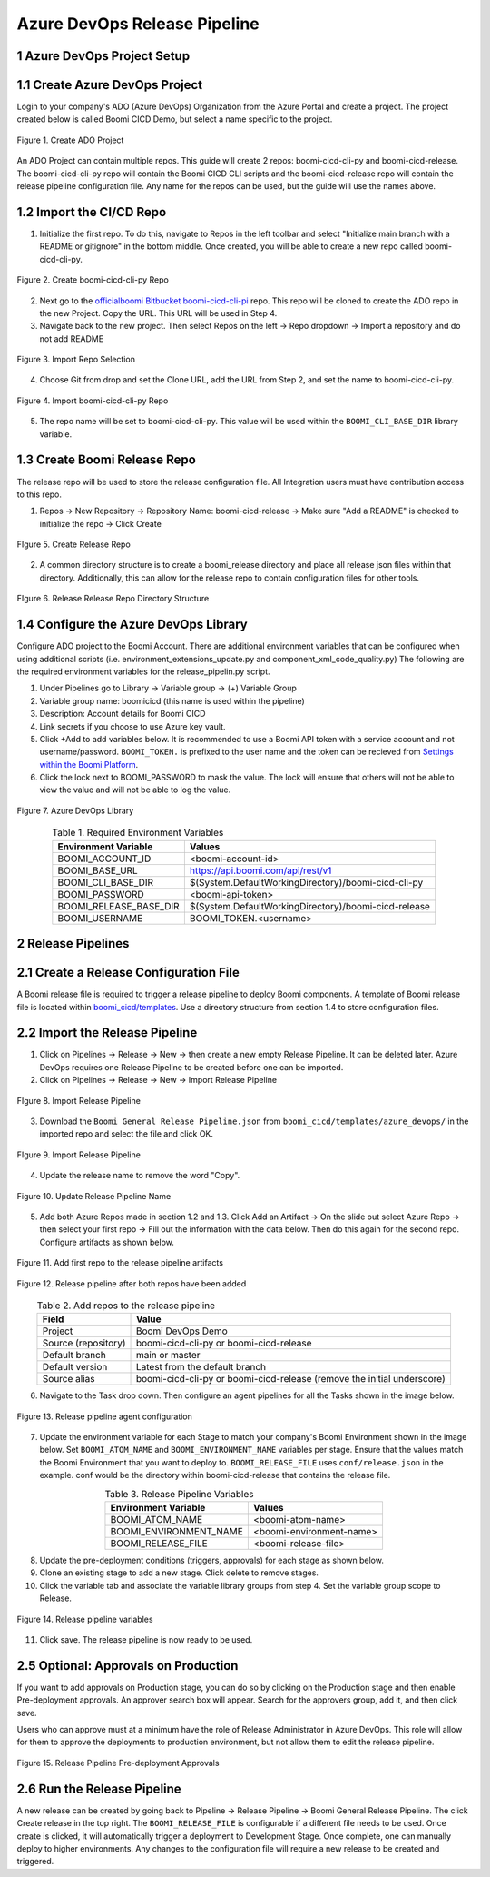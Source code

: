 Azure DevOps Release Pipeline
=============================

1 Azure DevOps Project Setup
--------------------------------------------

1.1 Create Azure DevOps Project
--------------------------------------------

Login to your company's ADO (Azure DevOps) Organization from the Azure Portal and create a project.
The project created below is called Boomi CICD Demo, but select a name specific to the project.

.. figure:: assets-ado/ado-create-project.png
   :width: 80%
   :align: center

   Figure 1. Create ADO Project

An ADO Project can contain multiple repos. This guide will create 2 repos: boomi-cicd-cli-py and boomi-cicd-release. The boomi-cicd-cli-py repo will contain the Boomi CICD CLI scripts and the boomi-cicd-release repo will contain the release pipeline configuration file. Any name for the repos can be used, but the guide will use the names above.


1.2	Import the CI/CD Repo
--------------------------------------------

1.	Initialize the first repo. To do this, navigate to Repos in the left toolbar and select "Initialize main branch with a README or gitignore" in the bottom middle. Once created, you will be able to create a new repo called boomi-cicd-cli-py.

.. figure:: assets-ado/ado-create-first-repo.png
   :width: 80%
   :align: center

   Figure 2. Create boomi-cicd-cli-py Repo

2.	Next go to the `officialboomi Bitbucket boomi-cicd-cli-pi <https://bitbucket.org/officialboomi/boomi-cicd-cli-py/src/main/>`_ repo. This repo will be cloned to create the ADO repo in the new Project. Copy the URL. This URL will be used in Step 4.
3. Navigate back to the new project. Then select Repos on the left -> Repo dropdown -> Import a repository and do not add README

.. figure:: assets-ado/ado-import-repo.png
   :width: 80%
   :align: center

   Figure 3. Import Repo Selection

4.	Choose Git from drop and set the Clone URL, add the URL from Step 2, and set the name to boomi-cicd-cli-py.

.. figure:: assets-ado/ado-import-git-repo.png
   :width: 80%
   :align: center

   Figure 4. Import boomi-cicd-cli-py Repo

5.	The repo name will be set to boomi-cicd-cli-py. This value will be used within the ``BOOMI_CLI_BASE_DIR`` library variable.



1.3	Create Boomi Release Repo
--------------------------------------------

The release repo will be used to store the release configuration file. All Integration users must have contribution access to this repo.

1. Repos -> New Repository -> Repository Name: boomi-cicd-release -> Make sure "Add a README" is checked to initialize the repo -> Click Create


.. figure:: assets-ado/ado-create-release-repo.png
   :width: 80%
   :align: center

   FIgure 5. Create Release Repo

2. A common directory structure is to create a boomi_release directory and place all release json files within that directory. Additionally, this can allow for the release repo to contain configuration files for other tools.


.. figure:: assets-ado/ado-create-release-repo-structure.png
   :width: 80%
   :align: center

   FIgure 6. Release Release Repo Directory Structure


1.4	 Configure the Azure DevOps Library
--------------------------------------------

Configure ADO project to the Boomi Account. There are additional environment variables that can be configured when using additional scripts (i.e. environment_extensions_update.py and component_xml_code_quality.py) The following are the required environment variables for the release_pipelin.py script.

1. Under Pipelines go to Library -> Variable group -> (+) Variable Group
2. Variable group name: boomicicd (this name is used within the pipeline)
3. Description: Account details for Boomi CICD
4. Link secrets if  you choose to use Azure key vault.
5. Click +Add to add variables below. It is recommended to use a Boomi API token with a service account and not username/password. ``BOOMI_TOKEN.`` is prefixed to the user name and the token can be recieved from `Settings within the Boomi Platform <https://help.boomi.com/bundle/atomsphere_platform/page/int-Adding_API_tokens.html>`_.
6. Click the lock next to BOOMI_PASSWORD to mask the value. The lock will ensure that others will not be able to view the value and will not be able to log the value.

.. figure:: assets-ado/ado-library.png
   :width: 80%
   :align: center

   Figure 7. Azure DevOps Library

.. table:: Table 1. Required Environment Variables
   :align: center

   +------------------------+------------------------------------------------------+
   | Environment Variable   | Values                                               |
   +========================+======================================================+
   | BOOMI_ACCOUNT_ID       | <boomi-account-id>                                   |
   +------------------------+------------------------------------------------------+
   | BOOMI_BASE_URL         | https://api.boomi.com/api/rest/v1                    |
   +------------------------+------------------------------------------------------+
   | BOOMI_CLI_BASE_DIR     | $(System.DefaultWorkingDirectory)/boomi-cicd-cli-py  |
   +------------------------+------------------------------------------------------+
   | BOOMI_PASSWORD         | <boomi-api-token>                                    |
   +------------------------+------------------------------------------------------+
   | BOOMI_RELEASE_BASE_DIR | $(System.DefaultWorkingDirectory)/boomi-cicd-release |
   +------------------------+------------------------------------------------------+
   | BOOMI_USERNAME         | BOOMI_TOKEN.<username>                               |
   +------------------------+------------------------------------------------------+



2	Release Pipelines
--------------------------------------------

2.1	Create a Release Configuration File
--------------------------------------------

A Boomi release file is required to trigger a release pipeline to deploy Boomi components. A template of Boomi release file is located within `boomi_cicd/templates <../getting-started/release.html>`_. Use a directory structure from section 1.4 to store configuration files.


2.2	Import the Release Pipeline
--------------------------------------------

1. Click on Pipelines -> Release -> New -> then create a new empty Release Pipeline. It can be deleted later. Azure DevOps requires one Release Pipeline to be created before one can be imported.
2. Click on Pipelines -> Release -> New -> Import Release Pipeline

.. figure:: assets-ado/ado-import-release-pipeline.png
   :width: 80%
   :align: center

   FIgure 8. Import Release Pipeline

3. Download the ``Boomi General Release Pipeline.json`` from  ``boomi_cicd/templates/azure_devops/`` in the imported repo and
   select the file and click OK.

.. figure:: assets-ado/ado-import-release-pipeline-2.png
   :width: 80%
   :align: center

   FIgure 9. Import Release Pipeline

4. Update the release name to remove the word "Copy".

.. figure:: assets-ado/ado-release-pipeline-name.png
   :width: 80%
   :align: center

   Figure 10. Update Release Pipeline Name

5. Add both Azure Repos made in section 1.2 and 1.3. Click Add an Artifact -> On the slide out select Azure Repo -> then select your first repo -> Fill out the information with the data below. Then do this again for the second repo. Configure artifacts as shown below.

.. figure:: assets-ado/ado-release-pipeline-artifacts.png
   :width: 80%
   :align: center

   Figure 11. Add first repo to the release pipeline artifacts

.. figure:: assets-ado/ado-release-pipeline-artifacts-2.png
   :width: 80%
   :align: center

   Figure 12. Release pipeline after both repos have been added

.. table:: Table 2. Add repos to the release pipeline
   :align: center

   +---------------------+-------------------------------------------------------------------------+
   | Field               | Value                                                                   |
   +=====================+=========================================================================+
   | Project             | Boomi DevOps Demo                                                       |
   +---------------------+-------------------------------------------------------------------------+
   | Source (repository) | boomi-cicd-cli-py or boomi-cicd-release                                 |
   +---------------------+-------------------------------------------------------------------------+
   | Default branch      | main or master                                                          |
   +---------------------+-------------------------------------------------------------------------+
   | Default version     | Latest from the default branch                                          |
   +---------------------+-------------------------------------------------------------------------+
   | Source alias        | boomi-cicd-cli-py or boomi-cicd-release (remove the initial underscore) |
   +---------------------+-------------------------------------------------------------------------+

6. Navigate to the Task drop down. Then configure an agent pipelines for all the Tasks shown in the image below.

.. figure:: assets-ado/ado-release-pipeline-agent.png
   :width: 80%
   :align: center

   Figure 13. Release pipeline agent configuration

7. Update the environment variable for each Stage to match your company's Boomi Environment shown in the image below.  Set ``BOOMI_ATOM_NAME`` and ``BOOMI_ENVIRONMENT_NAME`` variables per stage. Ensure that the values match the Boomi Environment that you want to deploy to. ``BOOMI_RELEASE_FILE`` uses ``conf/release.json`` in the example. conf would be the directory within boomi-cicd-release that contains the release file.

.. table:: Table 3. Release Pipeline Variables
   :align: center

   +------------------------+------------------------------------------------------+
   | Environment Variable   | Values                                               |
   +========================+======================================================+
   | BOOMI_ATOM_NAME        | <boomi-atom-name>                                    |
   +------------------------+------------------------------------------------------+
   | BOOMI_ENVIRONMENT_NAME | <boomi-environment-name>                             |
   +------------------------+------------------------------------------------------+
   | BOOMI_RELEASE_FILE     | <boomi-release-file>                                 |
   +------------------------+------------------------------------------------------+


8. Update the pre-deployment conditions (triggers, approvals) for each stage as shown below.
9. Clone an existing stage to add a new stage. Click delete to remove stages.
10. Click the variable tab and associate the variable library groups from step 4. Set the variable group scope to Release.

.. figure:: assets-ado/ado-release-pipeline-variables.png
   :width: 80%
   :align: center

   Figure 14. Release pipeline variables

11. Click save. The release pipeline is now ready to be used.


2.5 Optional: Approvals on Production
--------------------------------------------

If you want to add approvals on Production stage, you can do so by clicking on the Production stage and then enable Pre-deployment approvals. An approver search box will appear. Search for the approvers group, add it, and then click save.

Users who can approve must at a minimum have the role of Release Administrator in Azure DevOps. This role will allow
for them to approve the deployments to production environment, but not allow them to edit the release pipeline.

.. figure:: assets-ado/ado-approval-group.png
   :width: 80%
   :align: center

   Figure 15. Release Pipeline Pre-deployment Approvals


2.6	Run the Release Pipeline
--------------------------------------------

A new release can be created by going back to Pipeline -> Release Pipeline -> Boomi General Release Pipeline. The click Create release in the top right. The ``BOOMI_RELEASE_FILE`` is configurable if a different file needs to be used. Once create is clicked, it will automatically  trigger a deployment to Development Stage. Once complete, one can manually deploy to higher environments. Any changes to the configuration file will require a new release to be created and triggered.









